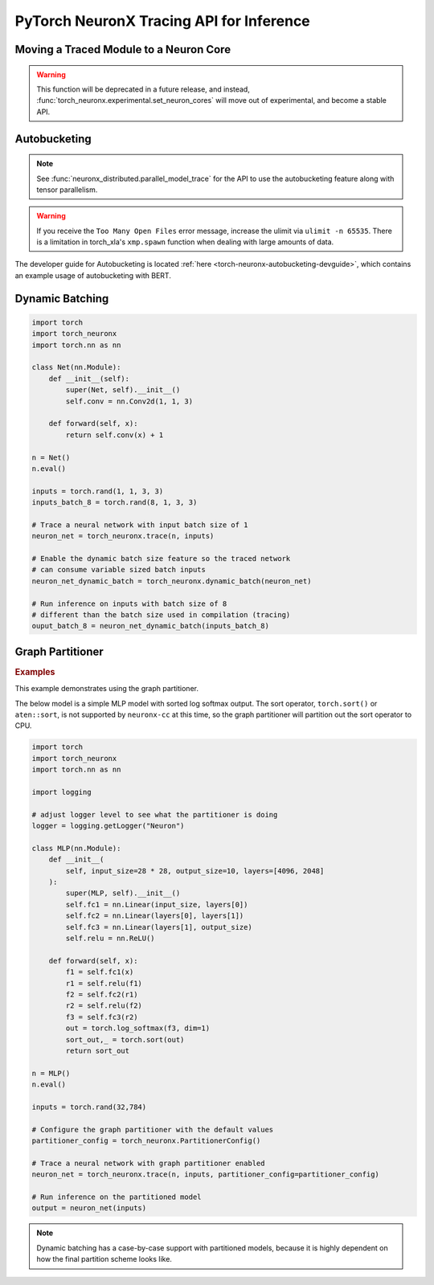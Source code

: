 .. _torch_neuronx_trace_api:

PyTorch NeuronX Tracing API for Inference
===========================================

.. py:function:: torch_neuronx.trace(func, example_inputs, *_, input_output_aliases={}, compiler_workdir=None, compiler_args=None, partitioner_config=None, inline_weights_to_neff=True, cpu_backend=False)
    
    Trace and compile operations in the ``func`` by executing it using
    ``example_inputs``.

    This function is similar to a :func:`torch.jit.trace` since it produces a
    :class:`~torch.jit.ScriptModule` that can be saved with
    :func:`torch.jit.save` and reloaded with :func:`torch.jit.load`. The
    resulting module is an optimized fused graph representation of the ``func``
    that is *only* compatible with Neuron.

    Tracing a module produces a more efficient *inference-only* version of the
    model. XLA Lazy Tensor execution should be used during training. See:
    :ref:`trace-vs-xla-lazytensor`

    .. warning::

        Currently this only supports |NeuronCore-v2| type instances
        (e.g. |trn1|, inf2). To compile models compatible with |NeuronCore-v1|
        (e.g. |inf1|), please see :func:`torch_neuron.trace`

    :arg ~torch.nn.Module,callable func: The function/module that that will be
       run using the ``example_inputs`` arguments in order to record the
       computation graph.
    :arg ~torch.Tensor,tuple[~torch.Tensor] example_inputs: A tuple of example
       inputs that will be passed to the ``func`` while tracing.

    :keyword dict input_output_aliases: Marks input tensors as state tensors
       which are device tensors. 
    :keyword str compiler_workdir: Work directory used by
       |neuronx-cc|. This can be useful for debugging and/or inspecting
       intermediary |neuronx-cc| outputs
    :keyword str,list[str] compiler_args: List of strings representing
       |neuronx-cc| compiler arguments. See :ref:`neuron-compiler-cli-reference-guide`
       for more information about compiler options.
    :keyword PartitionerConfig partitioner_config: A PartitionerConfig object,
        which can be optionally supplied if there are unsupported ops in the model 
        that need to be partitioned out to CPU.
    :keyword bool inline_weights_to_neff: A boolean indicating whether the weights should be
        inlined to the NEFF. If set to False, weights will be separated from the NEFF.
        The default is ``True``.
    :keyword bool cpu_backend: A boolean indicating whether CPU should be used for tracing. 
        If set to True, tracing can be done completely on CPU. This keyword needs to be used with 
        the ``compiler_args`` option to set the ``--target`` flag. The default is ``False``.

    :returns: The traced :class:`~torch.jit.ScriptModule` with the embedded
       compiled Neuron graph. Operations in this module will execute on Neuron.
    :rtype: ~torch.jit.ScriptModule

    .. warning::

      Behavior Change! Using ``args`` for ``kwargs`` is no longer supported starting from release 2.15.0 (``torch-neuronx==1.13.1.1.12.0``).
      The current behavior is that a warning will be raised, but ``torch_neuronx.trace()`` will attempt to infer the keyword
      arguments. This is likely to become an error in future releases, so to avoid the warning/error, assign kwargs as kwargs and
      not args.

    .. rubric:: Notes

    This function records operations using `torch-xla`_ to create a HloModule
    representation of the ``func``. This fixed graph representation is
    compiled to the Neuron Executable File Format (NEFF) using the |neuronx-cc|
    compiler. The NEFF binary executable is embedded into an optimized
    :class:`~torch.jit.ScriptModule` for `torchscript`_ execution.

    In contrast to a regular :func:`torch.jit.trace` that produces a graph of
    many separate operations, tracing with Neuron produces a graph with a single
    fused operator that is executed entirely on device. In `torchscript`_
    this appears as a stateful ``neuron::Model`` component with an associated
    ``neuron::forward*`` operation.

    Tracing can be performed on any EC2 machine with sufficient memory and
    compute resources, but inference can only be executed on a Neuron instance.

    Unlike some devices (such as `torch-xla`_) that use
    :meth:`~torch.Tensor.to` to move :class:`~torch.nn.parameter.Parameter` and
    :class:`~torch.Tensor` data between CPU and device, upon loading a
    Neuron traced :class:`~torch.jit.ScriptModule`, the model binary executable
    is automatically moved to a NeuronCore. When the underlying
    ``neuron::Model`` is initialized after tracing or upon
    :func:`torch.jit.load`, it is loaded to a Neuron device without specifying
    a device or ``map_location`` argument.

    .. warning::

      One small exception is models traced with ``inline_weights_to_neff=False``. For these models,
      the NEFF is loaded onto the NeuronCore automatically, but the weights are not moved automatically. To move
      the weights to the NeuronCore, call :func:`torch_neuronx.move_trace_to_device`. If this is not
      done, a perfomance penalty is incurred per inference, because on every inference call, the weights move from CPU
      to Neuron.

    Furthermore, the Neuron traced :class:`~torch.jit.ScriptModule` expects
    to consume CPU tensors and produces CPU tensors. The underlying operation
    performs all data transfers to and from the Neuron device without explicit
    data movement. This is a significant difference from the training XLA
    device mechanics since XLA operations are no longer required to
    be recorded after a trace. See: :ref:`pytorch-neuronx-programming-guide`

    By *default*, when multiple NeuronCores are available, every Neuron traced
    model :class:`~torch.jit.ScriptModule` within in a process
    is loaded to each available NeuronCore in round-robin order. This is
    useful at deployment to fully utilize the Neuron hardware since it means
    that multiple calls to :func:`torch.jit.load` will attempt to load to each
    available NeuronCore in linear order. The default start device is chosen
    according to the |nrt-configuration|.

    A traced Neuron module has limitations that are not present in regular
    torch modules:

    - **Fixed Control Flow**: Similar to :func:`torch.jit.trace`, tracing a
      model with Neuron statically preserves control flow (i.e.
      ``if``/``for``/``while`` statements) and will not re-evaluate the branch
      conditions upon inference. If a model result is based on data-dependent
      control flow, the traced function may produce inaccurate results.
    - **Fixed Input Shapes**: After a function has been traced, the resulting
      :class:`~torch.jit.ScriptModule` will always expect to consume tensors
      of the same shape. If the tensor shapes used at inference differs
      from the tensor shapes used in the ``example_inputs``, this will result in
      an error. See: |bucketing|.
    - **Fixed Tensor Shapes**: The intermediate tensors within the
      ``func`` must always stay the same shape for the same shaped inputs. This
      means that certain operations which produce data-dependent
      sized tensors are not supported. For example, :func:`~torch.nonzero`
      produces a different tensor shape depending on the input data.
    - **Fixed Data Types**: After a model has been traced, the input, output,
      and intermediate data types cannot be changed without recompiling.
    - **Device Compatibility**: Due to Neuron using a specialized compiled
      format (NEFF), a model traced with Neuron can no longer be executed in any
      non-Neuron environment.
    - **Operator Support**: If an operator is unsupported by `torch-xla`_, then
      this will throw an exception.

    .. rubric:: Examples

    *Function Compilation*

    .. code-block:: python

        import torch
        import torch_neuronx
        def func(x, y):
            return 2 * x + y
        example_inputs = torch.rand(3), torch.rand(3)
        # Runs `func` with the provided inputs and records the tensor operations
        trace = torch_neuronx.trace(func, example_inputs)
        # `trace` can now be run with the TorchScript interpreter or saved
        # and loaded in a Python-free environment
        torch.jit.save(trace, 'func.pt')
        # Executes on a NeuronCore
        loaded = torch.jit.load('func.pt')
        loaded(torch.rand(3), torch.rand(3))
    
    *Module Compilation*

    .. code-block:: python

        import torch
        import torch_neuronx
        import torch.nn as nn
        class Model(nn.Module):
            def __init__(self):
                super().__init__()
                self.conv = nn.Conv2d(1, 1, 3)
            def forward(self, x):
                return self.conv(x) + 1
        model = Model()
        model.eval()
        example_inputs = torch.rand(1, 1, 3, 3)
        # Traces the forward method and constructs a `ScriptModule`
        trace = torch_neuronx.trace(model, example_inputs)
        torch.jit.save(trace, 'model.pt')
        # Executes on a NeuronCore
        loaded = torch.jit.load('model.pt')
        loaded(torch.rand(1, 1, 3, 3))

    *Weight Separated Module*

    .. code-block:: python

        import torch
        import torch_neuronx
        import torch.nn as nn

        class Model(nn.Module):

            def __init__(self):
                super().__init__()
                self.conv = nn.Conv2d(1, 1, 3)

            def forward(self, x):
                return self.conv(x) + 1

        model = Model()
        model.eval()

        example_inputs = torch.rand(1, 1, 3, 3)

        # Traces the forward method and constructs a `ScriptModule`
        trace = torch_neuronx.trace(model, example_inputs,inline_weights_to_neff=False)

        # Model can be saved like a normally traced model
        torch.jit.save(trace, 'model.pt')

        # Executes on a NeuronCore like a normally traced model
        loaded = torch.jit.load('model.pt')
        torch_neuronx.move_trace_to_device(loaded,0) # necessary for performance
        loaded(torch.rand(1, 1, 3, 3))
    
    *CPU Compilation*

    On CPU:

    .. code-block:: python

        import torch
        import torch_neuronx
        import torch.nn as nn
        class Model(nn.Module):
            def __init__(self):
                super().__init__()
                self.conv = nn.Conv2d(1, 1, 3)
            def forward(self, x):
                return self.conv(x) + 1
        model = Model()
        model.eval()
        example_inputs = torch.rand(1, 1, 3, 3)
        # Traces the forward method on CPU, compiling for Trn1
        trace = torch_neuronx.trace(model, example_inputs, compiler_args="--target trn1", cpu_backend=True)
        torch.jit.save(trace, 'model.pt')
        # Move model.pt to a Neuron instance
    
    On Neuron:

    .. code-block:: python

      import torch
      import torch_neuronx
      import torch.nn as nn
      
      loaded = torch.jit.load('model.pt')
      loaded(torch.rand(1, 1, 3, 3))
    
    .. note::

      Weight Separated models can have its weights replaced via the `torch_neuronx.replace_weights` API.

.. _torch-neuronx-device-movement:

Moving a Traced Module to a Neuron Core
~~~~~~~~~~~~~~~~~~~~~~~~~~~~~~~~~~~~~~~

.. warning::
  This function will be deprecated in a future release, and instead, :func:`torch_neuronx.experimental.set_neuron_cores` will move out of experimental, and become a stable API.

.. py:function:: torch_neuronx.move_trace_to_device(trace, device_id)

  This function moves a model traced with :func:`torch_neuronx.trace`, to a Neuron Core. Here are some reasons to use this function|colon|

  1. Explicit control of device placement for models
    By default, the Neuron Runtime assigns neffs to devices in a Round Robin manner, meaning it will allocate a neff onto Neuron Core 0, then 1, 2, and then loop around.
  2. Allocating Weights onto the Neuron Core for Weight Separated models.
    This is necessary for performance reasons. If this is not done, the weights would remain on CPU and would need to move to device on every inference call, which is an expensive operation.

  :arg ~torch.jit.ScriptModule trace: This is the torchscript model returned from :func:`torch_neuronx.trace`
  :arg int device_id: The Neuron Core to move the traced model to. This number will need to be between 0 to the max number of NCs on the instance - 1. For example, a trn1.32xlarge has 32 Neuron Cores, so the acceptable values are from 0-31.

  :returns: Nothing, the movement of the model happens in-place. 
  :rtype: None

.. _torch-neuronx-autobucketing:

Autobucketing
~~~~~~~~~~~~~

.. note::
  
  See :func:`neuronx_distributed.parallel_model_trace` for the API to use the autobucketing feature along with tensor parallelism.

.. py:class:: torch_neuronx.BucketModelConfig(bucket_kernel, *_, shared_state_buffer=None, shared_state_buffer_preprocessor=None, func_kwargs=None)

    This object contains configuration data for how buckets are selected based on input via the ``bucket_kernel``.
    
    This also supports the concept of a shared buffer between bucket models. You can use this to define how the shared buffer can be manipulated to be fed as input to a bucket model via the ``shared_state_buffer_preprocessor``. Details on how these are defined are found below.

    :arg callable bucket_kernel: A function that returns a new TorchScript function. The TorchScript function has been adapted to the TorchScript
     representation using :func:`torch.jit.script`. This new function takes in a list of input tensors and outputs a list of tensors and an index tensor.
    
    :keyword Optional[List[torch.Tensor]] shared_state_buffer: A list of tensors that is used as the initial values for
        a shared state for bucket models via aliasing.
    :keyword Optional[Callable] shared_state_buffer_preprocessor: Similar to bucket_kernel, this is a function that returns a
        new TorchScript function that has been adapted to the TorchScript representation using :func:`torch.jit.script`.
        This new TorchScript function takes in 3 arguments: an n-dimensional integer list representing a list
        of tensor shapes, the state_buffer list of tensors, and a tensor representing the bucket index.
        This function outputs a reshaped state_buffer to be supplied to the bucket model. If ``shared_state_buffer_preprocessor`` is not supplied when
        ``shared_state_buffer`` is supplied, the preprocessor returns the full ``shared_state_buffer``.
    :keyword Optional[Union[Dict[str, Any], List[Any]]] func_kwargs: A single dictionary or a list of dictionaries that can be used
        to supply custom arguments to the function supplied to the ``func`` argument
        in :func:`torch_neuronx.bucket_model_trace`. If you are using a list of dictionaries,
        verify that func_kwargs equals the bucket degree, or number of buckets.
        By default func_kwargs is None, which means no arguments.
    
    :returns: The  :class:`torch_neuronx.BucketModelConfig` with the configuration defining bucket selection for inputs and shared buffers.
    :rtype: ~torch_neuronx.BucketModelConfig

.. py:function:: torch_neuronx.bucket_model_trace(func, example_inputs, bucket_config, compiler_workdir=None, compiler_args=None)

    This function traces a single model with multiple ``example_inputs`` and a ``bucket_config`` object to produce a single compiled model that can take in multiple input shapes. This trace function is very similar to :func:`torch_neuronx.trace`, but it has a few key differences:

    1. In this case, ``func`` does not take in a ``Model``. Instead, it takes in a function that returns a tuple containing a ``Model`` and ``input_output_aliases``. This is like :func:`neuronx_distributed.parallel_model_trace`, and is done for the same reason, which is that bucket models are traced in parallel. 
    2. Instead of taking in one input, the function takes in multiple inputs in the form of a list. For example, ``[torch.rand(128,128),torch.rand(256,256)]``. 
    3. The ``bucket_config`` argument is of type :func:`torch_neuronx.BucketModelConfig`, which defines how an input is mapped to a bucket. For more details, see the :func:`torch_neuronx.BucketModelConfig` API Reference. You can use this for a variety of bucketing applications, such as sequence length bucketing for language models or image resolution bucketing for computer vision models.

    Apart from the aforementioned differences, the rest of the function behaves similarly to :func:`torch_neuronx.trace`. You can save the model with :func:`torch.jit.save` and load it with :func:`torch.jit.load`.

    :arg ~torch.nn.Module,callable func: This is a function that returns a ``Model``
        object and a dictionary of states, or input_output_aliases. Similar to :func:`neuronx_distributed.parallel_model_trace`, this API
        calls this function inside each worker and runs trace against them. Note: This differs
        from the ``torch_neuronx.trace`` where the ``torch_neuronx.trace``
        requires a model object to be passed.
    :arg List[Union[~torch.Tensor,tuple[~torch.Tensor]]] example_inputs: A list of possible
        inputs to the bucket model.
    :arg ~torch_neuronx.BucketModelConfig bucket_config: The config object that defines
        bucket selection behavior.
    
    :keyword str compiler_workdir: Work directory used by
       |neuronx-cc|. This can be useful for debugging and inspecting
       intermediary |neuronx-cc| outputs.
    :keyword str,list[str] compiler_args: List of strings representing
       |neuronx-cc| compiler arguments. See :ref:`neuron-compiler-cli-reference-guide`
       for more information about compiler options.

    :returns: The traced :class:`~torch.jit.ScriptModule` with the embedded
       compiled Neuron graphs for each bucket model. Operations in this module will execute on Neuron.
    :rtype: ~torch.jit.ScriptModule

.. warning::
    
  If you receive the ``Too Many Open Files`` error message, increase the ulimit via ``ulimit -n 65535``. There is
  a limitation in torch_xla's ``xmp.spawn`` function when dealing with large amounts of data.
  
The developer guide for Autobucketing is located :ref:`here <torch-neuronx-autobucketing-devguide>`, which contains an example usage of autobucketing with BERT.

.. _torch-neuronx-dynamic-batching:

Dynamic Batching
~~~~~~~~~~~~~~~~

.. py:function:: torch_neuronx.dynamic_batch(neuron_script)

    Enables a compiled Neuron model to be called with variable sized batches.

    When tracing with Neuron, usually a model can only consume tensors that are the same size as the example tensor used in the :func:`torch_neuronx.trace` call. Enabling dynamic batching allows a model to consume inputs that may be either smaller or larger than the original trace-time tensor size. Internally, dynamic batching splits & pads an input batch into chunks of size equal to the original trace-time tensor size. These chunks are passed to the underlying model(s). Compared to serial inference, the expected runtime scales by ``ceil(inference_batch_size / trace_batch_size) / neuron_cores``.
    
    This function modifies the ``neuron_script`` network in-place. The returned result is a reference to the modified input.

    Dynamic batching is only supported by chunking inputs along the 0th dimension. A network that uses a non-0 batch dimension is incompatible with dynamic batching. Upon inference, inputs whose shapes differ from the compile-time shape in a non-0 dimension will raise a ValueError. For example, take a model was traced with a single example input of size ``[2, 3, 5]``. At inference time, when dynamic batching is enabled, a batch of size ``[3, 3, 5]`` is *valid* while a batch of size ``[2, 7, 5]`` is *invalid* due to changing a non-0 dimension.

    Dynamic batching is only supported when the 0th dimension is the same size for all inputs. For example, this means that dynamic batching would not be applicable to a network which consumed two inputs with shapes ``[1, 2]`` and ``[3, 2]`` since the 0th dimension is different. Similarly, at inference time, the 0th dimension batch size for all inputs must be identical otherwise a ValueError will be raised.
    
    *Required Arguments*

    :arg ~torch.jit.ScriptModule neuron_script: The neuron traced :class:`~torch.jit.ScriptModule` with the
       embedded compiled neuron graph. This is the output of :func:`torch_neuronx.trace`.

    :returns: The traced :class:`~torch.jit.ScriptModule` with the embedded
       compiled neuron graph. The same type as the input, but with dynamic_batch enabled in the neuron graph.
    :rtype: ~torch.jit.ScriptModule

.. code-block:: python

    import torch
    import torch_neuronx
    import torch.nn as nn

    class Net(nn.Module):
        def __init__(self):
            super(Net, self).__init__()
            self.conv = nn.Conv2d(1, 1, 3)

        def forward(self, x):
            return self.conv(x) + 1

    n = Net()
    n.eval()

    inputs = torch.rand(1, 1, 3, 3)
    inputs_batch_8 = torch.rand(8, 1, 3, 3)

    # Trace a neural network with input batch size of 1
    neuron_net = torch_neuronx.trace(n, inputs)

    # Enable the dynamic batch size feature so the traced network
    # can consume variable sized batch inputs
    neuron_net_dynamic_batch = torch_neuronx.dynamic_batch(neuron_net)

    # Run inference on inputs with batch size of 8
    # different than the batch size used in compilation (tracing)
    ouput_batch_8 = neuron_net_dynamic_batch(inputs_batch_8)

Graph Partitioner
~~~~~~~~~~~~~~~~~

.. py:function:: torch_neuronx.PartitionerConfig(*,trace_kwargs=None,model_support_percentage_threshold=0.5,min_subgraph_size=-1,max_subgraph_count=-1,ops_to_partition=None,analyze_parameters=None)

    Allows for Neuron to trace a model with unsupported operators and partition these operators to CPU.

    This model will contain subgraphs of Neuron and CPU submodules, but it is executed like one model,
    and can be saved and loaded like one model as well.

    The graph partitioner is customized using this class, and is *only* enabled (disabled by default) from the ``torch_neuronx.trace`` API by setting ``partitioner_config``
    keyword argument to this class. Below are the various configuration options.

    :arg Dict trace_kwargs: Used if you need to pass trace kwargs to the Neuron subgraphs, such as the
      ``compiler_workdir`` and/or ``compiler_args``. The default is ``None`` corresponding to the default trace args.
    
    :arg float model_support_percentage_threshold: A number between 0 to 1 representing
      the maximum allowed percentage of operators that must be supported.
      If the max is breached, the function will throw a ValueError.
      Default is ``0.5`` (i.e 50% of operators must be supported by Neuron)
    
    :arg int min_subgraph_size: The minimum number of operators in a subgraph.
      Can be ``>= 1`` or ``== -1``. If ``-1``, minimum subgraph size is not checked (i.e no minimum).
      If ``>= 1``, each subgraph must contain at least that many operators.
      If not, the graph partitioner will throw a ``ValueError``.
    
    :arg int max_subgraph_count: The maximum number of subgraphs in the partitioned model.
      Can be ``>= 1`` or ``== -1``. If ``-1``, max subgraph count is not checked (i.e no maximum).
      If ``>= 1``, the partitioned model must contain at most that many subgraphs.
      If not, the graph partitioner will throw a ``ValueError``.
    
    :arg Set[str] ops_to_partition: This is a set of strings of this structure "aten::<operator>".
      These are operators that will be partitioned to CPU regardless of Neuron support.
      The default is ``None`` (i.e no additional operators will be partitioned).

    :arg Dict analyze_parameters: This is a dictionary of kwargs used in ``torch_neuronx.analyze()``.
      NOTE: Not all kwargs in ``torch_neuronx.analyze()`` are supported
      in the graph partitioner.
      The following kwargs in analyze are supported for use in the graph partitioenr.
          a) compiler_workdir
          b) additional_ignored_ops
          c) max_workers
      The default is ``None``, corresponding to the default analyze arguments.

    :returns: The  :class:`~torch_neuronx.PartitionerConfig` with the configuration for the graph partitioner.
    :rtype: ~torch_neuronx.PartitionerConfig

.. rubric:: Examples

.. _graph_partitioner_example_default_usage:

This example demonstrates using the graph partitioner.

The below model is a simple MLP model with sorted log softmax output.
The sort operator, ``torch.sort()`` or ``aten::sort``, is not supported
by ``neuronx-cc`` at this time, so the graph partitioner will partition
out the sort operator to CPU.

.. code-block:: python

  import torch
  import torch_neuronx
  import torch.nn as nn

  import logging
  
  # adjust logger level to see what the partitioner is doing
  logger = logging.getLogger("Neuron")

  class MLP(nn.Module):
      def __init__(
          self, input_size=28 * 28, output_size=10, layers=[4096, 2048]
      ):
          super(MLP, self).__init__()
          self.fc1 = nn.Linear(input_size, layers[0])
          self.fc2 = nn.Linear(layers[0], layers[1])
          self.fc3 = nn.Linear(layers[1], output_size)
          self.relu = nn.ReLU()

      def forward(self, x):
          f1 = self.fc1(x)
          r1 = self.relu(f1)
          f2 = self.fc2(r1)
          r2 = self.relu(f2)
          f3 = self.fc3(r2)
          out = torch.log_softmax(f3, dim=1)
          sort_out,_ = torch.sort(out)
          return sort_out

  n = MLP()
  n.eval()

  inputs = torch.rand(32,784)

  # Configure the graph partitioner with the default values
  partitioner_config = torch_neuronx.PartitionerConfig()

  # Trace a neural network with graph partitioner enabled
  neuron_net = torch_neuronx.trace(n, inputs, partitioner_config=partitioner_config)

  # Run inference on the partitioned model
  output = neuron_net(inputs)

.. note::
  Dynamic batching has a case-by-case support with partitioned
  models, because it is highly dependent on how the
  final partition scheme looks like.

.. |neuron-cc| replace:: :ref:`neuron-cc <neuron-compiler-cli-reference>`
.. |neuronx-cc| replace:: :ref:`neuronx-cc <neuron-compiler-cli-reference-guide>`
.. |NeuronCore-v1| replace:: :ref:`NeuronCore-v1 <neuroncores-v1-arch>`
.. |NeuronCore-v2| replace:: :ref:`NeuronCore-v2 <neuroncores-v2-arch>`

.. |HloModule| replace:: HloModule

.. |inf1| replace:: :ref:`inf1 <aws-inf1-arch>`
.. |trn1| replace:: :ref:`trn1 <aws-trn1-arch>`

.. |bucketing| replace:: :ref:`bucketing_app_note`
.. |nrt-configuration| replace:: :ref:`nrt-configuration`

.. _torch-xla: https://github.com/pytorch/xla
.. _torchscript: https://pytorch.org/docs/stable/jit.html